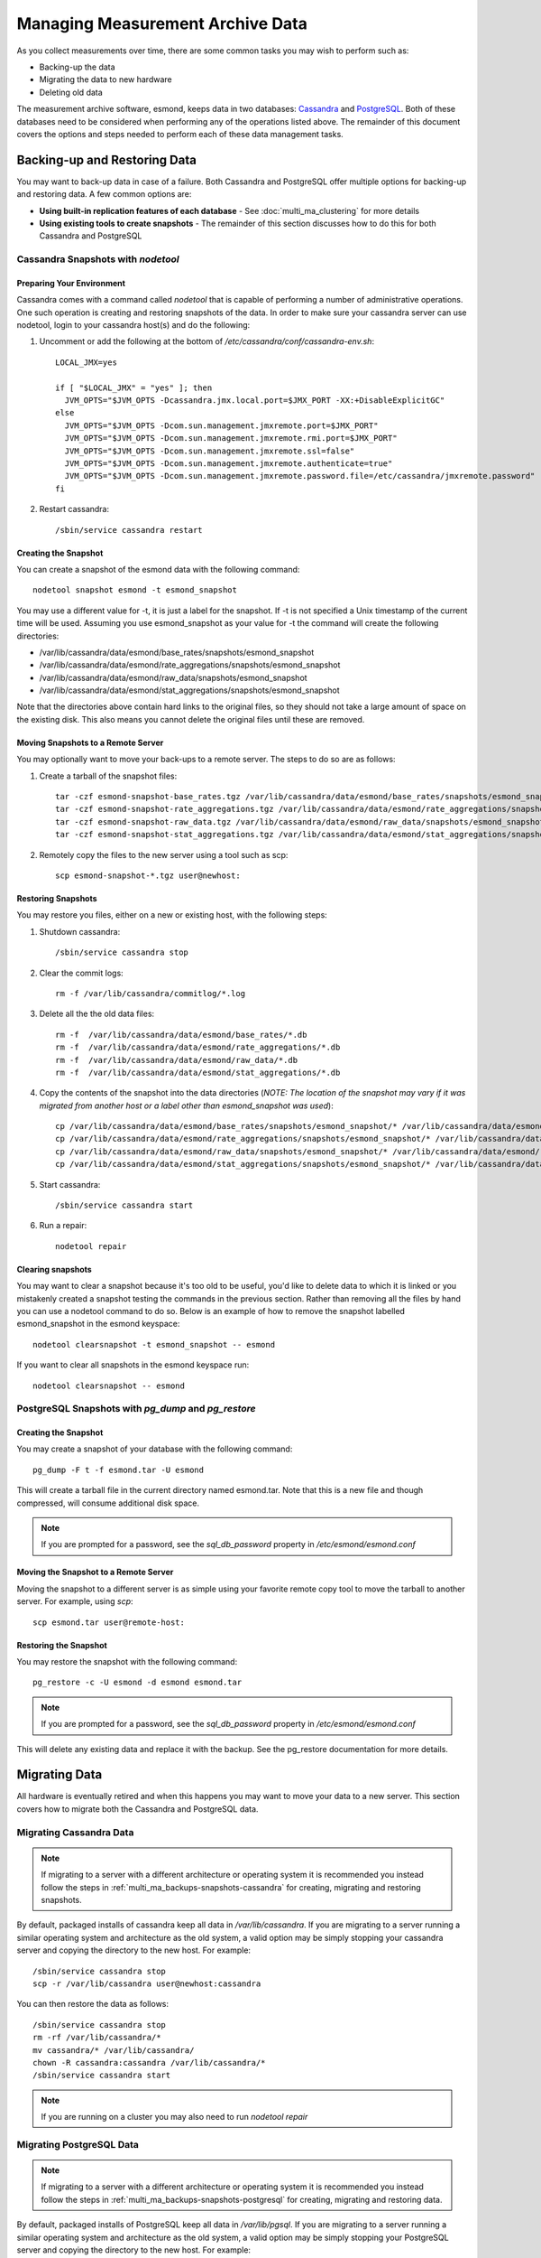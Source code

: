 ***********************************
Managing Measurement Archive Data
***********************************

As you collect measurements over time, there are some common tasks you may wish to perform such as:

* Backing-up the data
* Migrating the data to new hardware
* Deleting old data

The measurement archive software, esmond, keeps data in two databases: `Cassandra <https://cassandra.apache.org>`_ and `PostgreSQL <http://www.postgresql.org>`_. Both of these databases need to be considered when performing any of the operations listed above. The remainder of this document covers the options and steps needed to perform each of these data management tasks.

Backing-up and Restoring Data
=============================

You may want to back-up data in case of a failure. Both Cassandra and PostgreSQL offer multiple options for backing-up and restoring data. A few common options are:

* **Using built-in replication features of each database** - See :doc:`multi_ma_clustering` for more details
* **Using existing tools to create snapshots** - The remainder of this section discusses how to do this for both Cassandra and PostgreSQL

.. _multi_ma_backups-snapshots-cassandra:

Cassandra Snapshots with `nodetool`
-----------------------------------

Preparing Your Environment
##########################
Cassandra comes with a command called *nodetool* that is capable of performing a number of administrative operations. One such operation is creating and restoring snapshots of the data. In order to make sure your cassandra server can use nodetool, login to your cassandra host(s) and do the following:

#. Uncomment or add the following at the bottom of */etc/cassandra/conf/cassandra-env.sh*::

    LOCAL_JMX=yes

    if [ "$LOCAL_JMX" = "yes" ]; then
      JVM_OPTS="$JVM_OPTS -Dcassandra.jmx.local.port=$JMX_PORT -XX:+DisableExplicitGC"
    else
      JVM_OPTS="$JVM_OPTS -Dcom.sun.management.jmxremote.port=$JMX_PORT"
      JVM_OPTS="$JVM_OPTS -Dcom.sun.management.jmxremote.rmi.port=$JMX_PORT"
      JVM_OPTS="$JVM_OPTS -Dcom.sun.management.jmxremote.ssl=false"
      JVM_OPTS="$JVM_OPTS -Dcom.sun.management.jmxremote.authenticate=true"
      JVM_OPTS="$JVM_OPTS -Dcom.sun.management.jmxremote.password.file=/etc/cassandra/jmxremote.password"
    fi

#. Restart cassandra::

    /sbin/service cassandra restart


Creating the Snapshot
##################### 
You can create a snapshot of the esmond data with the following command::
    
    nodetool snapshot esmond -t esmond_snapshot

You may use a different value for -t, it is just a label for the snapshot. If -t is not specified a Unix timestamp of the current time will be used. Assuming you use esmond_snapshot as your value for -t the command will create the following directories:

* /var/lib/cassandra/data/esmond/base_rates/snapshots/esmond_snapshot
* /var/lib/cassandra/data/esmond/rate_aggregations/snapshots/esmond_snapshot
* /var/lib/cassandra/data/esmond/raw_data/snapshots/esmond_snapshot
* /var/lib/cassandra/data/esmond/stat_aggregations/snapshots/esmond_snapshot

Note that the directories above contain hard links to the original files, so they should not take a large amount of space on the existing disk. This also means you cannot delete the original files until these are removed.


Moving Snapshots to a Remote Server
###################################
You may optionally want to move your back-ups to a remote server. The steps to do so are as follows:

#. Create a tarball of the snapshot files::

    tar -czf esmond-snapshot-base_rates.tgz /var/lib/cassandra/data/esmond/base_rates/snapshots/esmond_snapshot
    tar -czf esmond-snapshot-rate_aggregations.tgz /var/lib/cassandra/data/esmond/rate_aggregations/snapshots/esmond_snapshot
    tar -czf esmond-snapshot-raw_data.tgz /var/lib/cassandra/data/esmond/raw_data/snapshots/esmond_snapshot
    tar -czf esmond-snapshot-stat_aggregations.tgz /var/lib/cassandra/data/esmond/stat_aggregations/snapshots/esmond_snapshot
#. Remotely copy the files to the new server using a tool such as scp::
    
    scp esmond-snapshot-*.tgz user@newhost:

Restoring Snapshots
###################
You may restore you files, either on a new or existing host, with the following steps:

#. Shutdown cassandra::

    /sbin/service cassandra stop
#. Clear the commit logs::

    rm -f /var/lib/cassandra/commitlog/*.log
#. Delete all the the old data files::

    rm -f  /var/lib/cassandra/data/esmond/base_rates/*.db
    rm -f  /var/lib/cassandra/data/esmond/rate_aggregations/*.db
    rm -f  /var/lib/cassandra/data/esmond/raw_data/*.db
    rm -f  /var/lib/cassandra/data/esmond/stat_aggregations/*.db
#. Copy the contents of the snapshot into the data directories (*NOTE: The location of the snapshot may vary if it was migrated from another host or a label other than esmond_snapshot was used*)::
    
    cp /var/lib/cassandra/data/esmond/base_rates/snapshots/esmond_snapshot/* /var/lib/cassandra/data/esmond/base_rates/
    cp /var/lib/cassandra/data/esmond/rate_aggregations/snapshots/esmond_snapshot/* /var/lib/cassandra/data/esmond/rate_aggregations/
    cp /var/lib/cassandra/data/esmond/raw_data/snapshots/esmond_snapshot/* /var/lib/cassandra/data/esmond/raw_data/
    cp /var/lib/cassandra/data/esmond/stat_aggregations/snapshots/esmond_snapshot/* /var/lib/cassandra/data/esmond/stat_aggregations/
#. Start cassandra::

    /sbin/service cassandra start

#. Run a repair::

    nodetool repair

Clearing snapshots
##################
You may want to clear a snapshot because it's too old to be useful, you'd like to delete data to which it is linked or you mistakenly created a snapshot testing the commands in the previous section. Rather than removing all the files by hand you can use a nodetool command to do so. Below is an example of how to remove the snapshot labelled esmond_snapshot in the esmond keyspace::
    
    nodetool clearsnapshot -t esmond_snapshot -- esmond 

If you want to clear all snapshots in the esmond keyspace run::

    nodetool clearsnapshot -- esmond 

.. _multi_ma_backups-snapshots-postgresql:

PostgreSQL Snapshots with `pg_dump` and `pg_restore`
----------------------------------------------------

Creating the Snapshot
##################### 
You may create a snapshot of your database with the following command::

    pg_dump -F t -f esmond.tar -U esmond 

This will create a tarball file in the current directory named esmond.tar. Note that this is a new file and though compressed, will consume additional disk space.

.. note:: If you are prompted for a password, see the *sql_db_password* property in */etc/esmond/esmond.conf*


Moving the Snapshot to a Remote Server
######################################

Moving the snapshot to a different server is as simple using your favorite remote copy tool to move the tarball to another server. For example, using *scp*::
    
    scp esmond.tar user@remote-host:


Restoring the Snapshot
######################

You may restore the snapshot with the following command::

    pg_restore -c -U esmond -d esmond esmond.tar 

.. note:: If you are prompted for a password, see the *sql_db_password* property in */etc/esmond/esmond.conf*

This will delete any existing data and replace it with the backup. See the pg_restore documentation for more details.



Migrating Data
==============

All hardware is eventually retired and when this happens you may want to move your data to a new server. This section covers how to migrate both the Cassandra and PostgreSQL data.  

Migrating Cassandra Data
------------------------

.. note:: If migrating to a server with a different architecture or operating system it is recommended you instead follow the steps in :ref:`multi_ma_backups-snapshots-cassandra` for creating, migrating and restoring snapshots.

By default, packaged installs of cassandra keep all data in */var/lib/cassandra*. If you are migrating to a server running a similar operating system and architecture as the old system, a valid option may be simply stopping your cassandra server and copying the directory to the new host. For example::

    /sbin/service cassandra stop
    scp -r /var/lib/cassandra user@newhost:cassandra
    
You can then restore the data as follows::

    /sbin/service cassandra stop
    rm -rf /var/lib/cassandra/*
    mv cassandra/* /var/lib/cassandra/
    chown -R cassandra:cassandra /var/lib/cassandra/*
    /sbin/service cassandra start

.. note:: If you are running on a cluster you may also need to run *nodetool repair*



Migrating PostgreSQL Data
-------------------------

.. note:: If migrating to a server with a different architecture or operating system it is recommended you instead follow the steps in :ref:`multi_ma_backups-snapshots-postgresql` for creating, migrating and restoring data.

By default, packaged installs of PostgreSQL keep all data in */var/lib/pgsql*. If you are migrating to a server running a similar operating system and architecture as the old system, a valid option may be simply stopping your PostgreSQL server and copying the directory to the new host. For example::
    
    /sbin/service pgsql stop
    scp -r /var/lib/pgsql user@newhost:pgsql

You can then restore the data as follows::
    
    /sbin/service pgsql stop
    rm -rf /var/lib/pgsql/*
    mv pgsql/* /var/lib/pgsql/
    chown -R postgres:postgres /var/lib/pgsql/*
    /sbin/service pgsql start

.. _multi_ma_backups-delete:

Deleting Old Data
=================

You may want to remove old data over time to conserve disk space or to clear out measurements you no longer want displayed. Currently esmond comes with a tool named `ps_remove_data.py` capable of deleting data based on age in both in Cassandra and PostgreSQL. This section details usage of that tool. 

Using `ps_remove_data.py`
-------------------------
`ps_remove_data.py` allows you to specify a configuration file defining a data retention policy and then removes data in Cassandra and PostgreSQL based on that policy. The command is installed by default with esmond and can be found at:

* /usr/lib/esmond/util/ps_remove_data.py

This script accepts the following arguments:

* **-c <conf-file>**: Optional parameter to set the location of the config file. Defaults to *./ps_remove_data.conf*.

The config file is in JSON format and defines data retention policies for your data. It allows you to match on three values: 

* **event_type** - The type of data for which this policy applies. A valid list can be found in the esmond `API documentation <http://software.es.net/esmond/perfsonar_client_rest.html#full-list-of-event-types>`_. You may also pass ``*`` to match any value.
* **summary_type** - The type of summary to which this policy applies. Valid values are *base* for unsummarized data and any value from the list found in `this discussion <http://software.es.net/esmond/perfsonar_client_rest.html#base-data-vs-summaries>`_. You may also pass ``*`` to match any value.
* **summary_window** - An integer indicating the summary window to match (in seconds). A value of 0 means unsummarized (a.k.a base) data. You may also pass ``*`` to match any value. 

.. note:: If you are curious about the summary types and summary windows being used, look in the *measurement_archive* blocks of you /etc/perfsonar/regulartesting.conf files on your testing nodes.

In addition to the matching fields you must also set the following:

* **expire** - The value (in days) after which point the data should be deleted. A value of "never" means to always keep data. A value of "0" means to delete all matching data  immediately.

The script will choose the policy with the most specific match using a preference
order of event_type, summary_type and then summary_window. For example, assume a piece of data matches two policies defined as follows:

#. One where it matches the *event_type* but both the other filters are set to ``*``
#. Another where the event_type is ``*`` but it matches both *summary_type* and *summary_window*, 

In this example it will choose the first policy where it matches the specific (i.e. not ``*``) event type based on the preference order of the fields.  

A full example of a configuration file can be found below::

    {
    "policies": [

    {
    "event_type":      "*",
    "summary_type":    "*",
    "summary_window":  "*",
    "expire":          "365"
    },

    {
    "event_type":      "*",
    "summary_type":    "*",
    "summary_window":  "86400",
    "expire":          "1825"
    },

    {
    "event_type":      "histogram-owdelay",
    "summary_type":    "*",
    "summary_window":  "0",
    "expire":          "180"
    },

    {
    "event_type":      "histogram-rtt",
    "summary_type":    "*",
    "summary_window":  "0",
    "expire":          "180"
    },

    {
    "event_type":      "histogram-ttl",
    "summary_type":    "*",
    "summary_window":  "0",
    "expire":          "180"
    },

    {
    "event_type":      "packet-loss-rate",
    "summary_type":    "*",
    "summary_window":  "0",
    "expire":          "180"
    },

    {
    "event_type":      "packet-count-sent",
    "summary_type":    "*",
    "summary_window":  "0",
    "expire":          "180"
    },

    {
    "event_type":      "packet-count-lost",
    "summary_type":    "*",
    "summary_window":  "0",
    "expire":          "180"
    },

    {
    "event_type":      "packet-duplicates",
    "summary_type":    "*",
    "summary_window":  "0",
    "expire":          "180"
    },

    {
    "event_type":      "packet-reorders",
    "summary_type":    "*",
    "summary_window":  "0",
    "expire":          "180"
    },

    {
    "event_type":      "time-error-estimates",
    "summary_type":    "*",
    "summary_window":  "0",
    "expire":          "180"
    }

    ]
    }

.. seealso:: The example above  can also be found in */usr/lib/esmond/util/ps_remove_data.conf* of the system where esmond is installed

The example contains several policies. The order of the policies is NOT significant. The first policy is a catch-all that removes anything older than 365 days if it does not match any other policies. This policy has a ``*`` for every value and is the least specific of a match possible. That means if any part of the other policies match, they will override the expiration of this policy. The second policy, matches all 24 hour (86400 seconds) summaries and keeps them for 5 years. Notice that it extends the life of these types of data from the default policy. The remaining policies match a specific event type and a summary window of 0 (which means unsummarized data) and expires it after 180 days (roughly 6 months). The event types all match that registered by the OWAMP tool, which writes new data every minute. Given the amount of data, this policy deletes it sooner that it would other (presumably less frequently written) data. 

If you would like to run the tool, you will need to first run the following if you are on CentOS/RedHat 6 to initialize Python 2.7::

    cd /usr/lib/esmond
    source /opt/rh/python27/enable
    /opt/rh/python27/root/usr/bin/virtualenv --prompt="(esmond)" .
    . bin/activate

You can then run the tool as follows (replacing -c with your policy file)::

    python /usr/lib/esmond/util/ps_remove_data.py -c usr/lib/esmond/util/ps_remove_data.conf

You may consider adding the commands above to a shell script called by cron to regularly clean out the old data.

.. note:: If running your measurement archive on a perfSONAR Toolkit then a cronjob with a default policy will be setup and run nightly automatically. If you are running a standalone MA, you need to do this yourself. 

Finally, though this tool can be useful it has several limitations that are important to be aware of:

* You can only delete data based on it's age, NOT other parameters like source or destination
* This tool may perform slowly for large deployments with lots of data and/or clustered databases. 

These limitations will be addressed in future versions of the software.